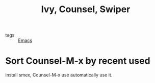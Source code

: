:PROPERTIES:
:ID:       296b91dd-6b7e-400d-819b-5ccc318e3d83
:END:
#+title: Ivy, Counsel, Swiper
#+filetags: :Emacs:

- tags :: [[id:f2b69c75-fd89-409d-8aa9-fba688b70e0a][Emacs]]

* Sort Counsel-M-x by recent used

install smex, Counsel-M-x use automatically use it.
